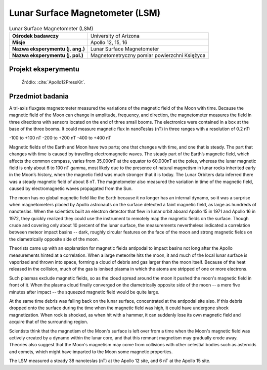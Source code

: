 .. _Lunar Surface Magnetometer:

********************************
Lunar Surface Magnetometer (LSM)
********************************


.. csv-table:: Lunar Surface Magnetometer (LSM)
    :stub-columns: 1

    "Ośrodek badawczy", "University of Arizona"
    "Misje", "Apollo 12, 15, 16"
    "Nazwa eksperymentu (j. ang.)", "Lunar Surface Magnetometer"
    "Nazwa eksperymentu (j. pol.)", "Magnetometryczny pomiar powierzchni Księżyca"


Projekt eksperymentu
====================
.. figure:: img/alsep-LSM-diagram.png
    :name: figure-alsep-LSM-diagram

    Źródło: :cite:`Apollo12PressKit`.


Przedmiot badania
=================
A tri-axis fluxgate magnetometer measured the variations of the magnetic field of the Moon with time. Because the magnetic field of the Moon can change in amplitude, frequency, and direction, the magnetometer measures the field in three directions with sensors located on the end of three small booms. The electronics were contained in a box at the base of the three booms. It could measure magnetic flux in nanoTeslas (nT) in three ranges with a resolution of 0.2 nT:

-100 to +100 nT
-200 to +200 nT
-400 to +400 nT

Magnetic fields of the Earth and Moon have two parts; one that changes with time, and one that is steady. The part that changes with time is caused by travelling electromagnetic waves. The steady part of the Earth’s magnetic field, which affects the common compass, varies from 35,000nT at the equator to 60,000nT at the poles, whereas the lunar magnetic field is only about 6 to 100 nT gamma, most likely due to the presence of natural magnetism in lunar rocks inherited early in the Moon’s history, when the magnetic field was much stronger that it is today. The Lunar Orbiters data inferred there was a steady magnetic field of about 8 nT. The magnetometer also measured the variation in time of the magnetic field, caused by electromagnetic waves propagated from the Sun.

The moon has no global magnetic field like the Earth because it no longer has an internal dynamo, so it was a surprise when magnetometers placed by Apollo astronauts on the surface detected a faint magnetic field, as large as hundreds of nanoteslas. When the scientists built an electron detector that flew in lunar orbit aboard Apollo 15 in 1971 and Apollo 16 in 1972, they quickly realized they could use the instrument to remotely map the magnetic fields on the surface. Though crude and covering only about 10 percent of the lunar surface, the measurements nevertheless indicated a correlation between meteor impact basins -- dark, roughly circular features on the face of the moon and strong magnetic fields on the diametrically opposite side of the moon.

Theorists came up with an explanation for magnetic fields antipodal to impact basins not long after the Apollo measurements hinted at a correlation. When a large meteorite hits the moon, it and much of the local lunar surface is vaporized and thrown into space, forming a cloud of debris and gas larger than the moon itself. Because of the heat released in the collision, much of the gas is ionised plasma in which the atoms are stripped of one or more electrons.

Such plasmas exclude magnetic fields, so as the cloud spread around the moon it pushed the moon's magnetic field in front of it. When the plasma cloud finally converged on the diametrically opposite side of the moon -- a mere five minutes after impact -- the squeezed magnetic field would be quite large.

At the same time debris was falling back on the lunar surface, concentrated at the antipodal site also. If this debris dropped onto the surface during the time when the magnetic field was high, it could have undergone shock magnetization. When rock is shocked, as when hit with a hammer, it can suddenly lose its own magnetic field and acquire that of the surrounding region.

Scientists think that the magnetism of the Moon's surface is left over from a time when the Moon's magnetic field was actively created by a dynamo within the lunar core, and that this remnant magnetism may gradually erode away. Theories also suggest that the Moon's magnetism may come from collisions with other celestial bodies such as asteroids and comets, which might have imparted to the Moon some magnetic properties.

The LSM measured a steady 38 nanoteslas (nT) at the Apollo 12 site, and 6 nT at the Apollo 15 site.
